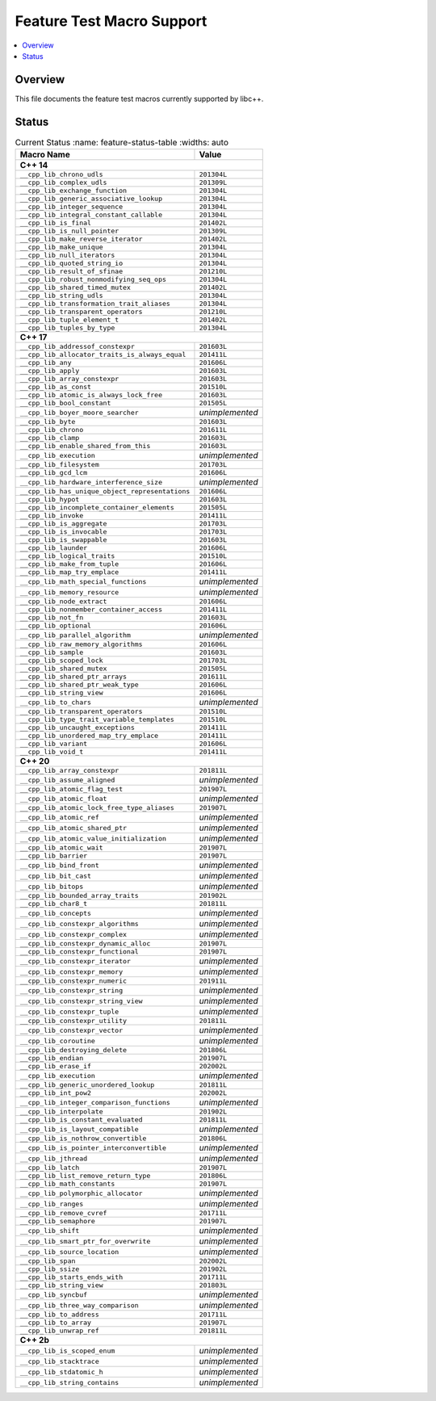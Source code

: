 .. _FeatureTestMacroTable:

==========================
Feature Test Macro Support
==========================

.. contents::
   :local:

Overview
========

This file documents the feature test macros currently supported by libc++.

.. _feature-status:

Status
======

.. table:: Current Status
     :name: feature-status-table
     :widths: auto

    ================================================= =================
    Macro Name                                        Value
    ================================================= =================
    **C++ 14**
    -------------------------------------------------------------------
    ``__cpp_lib_chrono_udls``                         ``201304L``
    ------------------------------------------------- -----------------
    ``__cpp_lib_complex_udls``                        ``201309L``
    ------------------------------------------------- -----------------
    ``__cpp_lib_exchange_function``                   ``201304L``
    ------------------------------------------------- -----------------
    ``__cpp_lib_generic_associative_lookup``          ``201304L``
    ------------------------------------------------- -----------------
    ``__cpp_lib_integer_sequence``                    ``201304L``
    ------------------------------------------------- -----------------
    ``__cpp_lib_integral_constant_callable``          ``201304L``
    ------------------------------------------------- -----------------
    ``__cpp_lib_is_final``                            ``201402L``
    ------------------------------------------------- -----------------
    ``__cpp_lib_is_null_pointer``                     ``201309L``
    ------------------------------------------------- -----------------
    ``__cpp_lib_make_reverse_iterator``               ``201402L``
    ------------------------------------------------- -----------------
    ``__cpp_lib_make_unique``                         ``201304L``
    ------------------------------------------------- -----------------
    ``__cpp_lib_null_iterators``                      ``201304L``
    ------------------------------------------------- -----------------
    ``__cpp_lib_quoted_string_io``                    ``201304L``
    ------------------------------------------------- -----------------
    ``__cpp_lib_result_of_sfinae``                    ``201210L``
    ------------------------------------------------- -----------------
    ``__cpp_lib_robust_nonmodifying_seq_ops``         ``201304L``
    ------------------------------------------------- -----------------
    ``__cpp_lib_shared_timed_mutex``                  ``201402L``
    ------------------------------------------------- -----------------
    ``__cpp_lib_string_udls``                         ``201304L``
    ------------------------------------------------- -----------------
    ``__cpp_lib_transformation_trait_aliases``        ``201304L``
    ------------------------------------------------- -----------------
    ``__cpp_lib_transparent_operators``               ``201210L``
    ------------------------------------------------- -----------------
    ``__cpp_lib_tuple_element_t``                     ``201402L``
    ------------------------------------------------- -----------------
    ``__cpp_lib_tuples_by_type``                      ``201304L``
    ------------------------------------------------- -----------------
    **C++ 17**
    -------------------------------------------------------------------
    ``__cpp_lib_addressof_constexpr``                 ``201603L``
    ------------------------------------------------- -----------------
    ``__cpp_lib_allocator_traits_is_always_equal``    ``201411L``
    ------------------------------------------------- -----------------
    ``__cpp_lib_any``                                 ``201606L``
    ------------------------------------------------- -----------------
    ``__cpp_lib_apply``                               ``201603L``
    ------------------------------------------------- -----------------
    ``__cpp_lib_array_constexpr``                     ``201603L``
    ------------------------------------------------- -----------------
    ``__cpp_lib_as_const``                            ``201510L``
    ------------------------------------------------- -----------------
    ``__cpp_lib_atomic_is_always_lock_free``          ``201603L``
    ------------------------------------------------- -----------------
    ``__cpp_lib_bool_constant``                       ``201505L``
    ------------------------------------------------- -----------------
    ``__cpp_lib_boyer_moore_searcher``                *unimplemented*
    ------------------------------------------------- -----------------
    ``__cpp_lib_byte``                                ``201603L``
    ------------------------------------------------- -----------------
    ``__cpp_lib_chrono``                              ``201611L``
    ------------------------------------------------- -----------------
    ``__cpp_lib_clamp``                               ``201603L``
    ------------------------------------------------- -----------------
    ``__cpp_lib_enable_shared_from_this``             ``201603L``
    ------------------------------------------------- -----------------
    ``__cpp_lib_execution``                           *unimplemented*
    ------------------------------------------------- -----------------
    ``__cpp_lib_filesystem``                          ``201703L``
    ------------------------------------------------- -----------------
    ``__cpp_lib_gcd_lcm``                             ``201606L``
    ------------------------------------------------- -----------------
    ``__cpp_lib_hardware_interference_size``          *unimplemented*
    ------------------------------------------------- -----------------
    ``__cpp_lib_has_unique_object_representations``   ``201606L``
    ------------------------------------------------- -----------------
    ``__cpp_lib_hypot``                               ``201603L``
    ------------------------------------------------- -----------------
    ``__cpp_lib_incomplete_container_elements``       ``201505L``
    ------------------------------------------------- -----------------
    ``__cpp_lib_invoke``                              ``201411L``
    ------------------------------------------------- -----------------
    ``__cpp_lib_is_aggregate``                        ``201703L``
    ------------------------------------------------- -----------------
    ``__cpp_lib_is_invocable``                        ``201703L``
    ------------------------------------------------- -----------------
    ``__cpp_lib_is_swappable``                        ``201603L``
    ------------------------------------------------- -----------------
    ``__cpp_lib_launder``                             ``201606L``
    ------------------------------------------------- -----------------
    ``__cpp_lib_logical_traits``                      ``201510L``
    ------------------------------------------------- -----------------
    ``__cpp_lib_make_from_tuple``                     ``201606L``
    ------------------------------------------------- -----------------
    ``__cpp_lib_map_try_emplace``                     ``201411L``
    ------------------------------------------------- -----------------
    ``__cpp_lib_math_special_functions``              *unimplemented*
    ------------------------------------------------- -----------------
    ``__cpp_lib_memory_resource``                     *unimplemented*
    ------------------------------------------------- -----------------
    ``__cpp_lib_node_extract``                        ``201606L``
    ------------------------------------------------- -----------------
    ``__cpp_lib_nonmember_container_access``          ``201411L``
    ------------------------------------------------- -----------------
    ``__cpp_lib_not_fn``                              ``201603L``
    ------------------------------------------------- -----------------
    ``__cpp_lib_optional``                            ``201606L``
    ------------------------------------------------- -----------------
    ``__cpp_lib_parallel_algorithm``                  *unimplemented*
    ------------------------------------------------- -----------------
    ``__cpp_lib_raw_memory_algorithms``               ``201606L``
    ------------------------------------------------- -----------------
    ``__cpp_lib_sample``                              ``201603L``
    ------------------------------------------------- -----------------
    ``__cpp_lib_scoped_lock``                         ``201703L``
    ------------------------------------------------- -----------------
    ``__cpp_lib_shared_mutex``                        ``201505L``
    ------------------------------------------------- -----------------
    ``__cpp_lib_shared_ptr_arrays``                   ``201611L``
    ------------------------------------------------- -----------------
    ``__cpp_lib_shared_ptr_weak_type``                ``201606L``
    ------------------------------------------------- -----------------
    ``__cpp_lib_string_view``                         ``201606L``
    ------------------------------------------------- -----------------
    ``__cpp_lib_to_chars``                            *unimplemented*
    ------------------------------------------------- -----------------
    ``__cpp_lib_transparent_operators``               ``201510L``
    ------------------------------------------------- -----------------
    ``__cpp_lib_type_trait_variable_templates``       ``201510L``
    ------------------------------------------------- -----------------
    ``__cpp_lib_uncaught_exceptions``                 ``201411L``
    ------------------------------------------------- -----------------
    ``__cpp_lib_unordered_map_try_emplace``           ``201411L``
    ------------------------------------------------- -----------------
    ``__cpp_lib_variant``                             ``201606L``
    ------------------------------------------------- -----------------
    ``__cpp_lib_void_t``                              ``201411L``
    ------------------------------------------------- -----------------
    **C++ 20**
    -------------------------------------------------------------------
    ``__cpp_lib_array_constexpr``                     ``201811L``
    ------------------------------------------------- -----------------
    ``__cpp_lib_assume_aligned``                      *unimplemented*
    ------------------------------------------------- -----------------
    ``__cpp_lib_atomic_flag_test``                    ``201907L``
    ------------------------------------------------- -----------------
    ``__cpp_lib_atomic_float``                        *unimplemented*
    ------------------------------------------------- -----------------
    ``__cpp_lib_atomic_lock_free_type_aliases``       ``201907L``
    ------------------------------------------------- -----------------
    ``__cpp_lib_atomic_ref``                          *unimplemented*
    ------------------------------------------------- -----------------
    ``__cpp_lib_atomic_shared_ptr``                   *unimplemented*
    ------------------------------------------------- -----------------
    ``__cpp_lib_atomic_value_initialization``         *unimplemented*
    ------------------------------------------------- -----------------
    ``__cpp_lib_atomic_wait``                         ``201907L``
    ------------------------------------------------- -----------------
    ``__cpp_lib_barrier``                             ``201907L``
    ------------------------------------------------- -----------------
    ``__cpp_lib_bind_front``                          *unimplemented*
    ------------------------------------------------- -----------------
    ``__cpp_lib_bit_cast``                            *unimplemented*
    ------------------------------------------------- -----------------
    ``__cpp_lib_bitops``                              *unimplemented*
    ------------------------------------------------- -----------------
    ``__cpp_lib_bounded_array_traits``                ``201902L``
    ------------------------------------------------- -----------------
    ``__cpp_lib_char8_t``                             ``201811L``
    ------------------------------------------------- -----------------
    ``__cpp_lib_concepts``                            *unimplemented*
    ------------------------------------------------- -----------------
    ``__cpp_lib_constexpr_algorithms``                *unimplemented*
    ------------------------------------------------- -----------------
    ``__cpp_lib_constexpr_complex``                   *unimplemented*
    ------------------------------------------------- -----------------
    ``__cpp_lib_constexpr_dynamic_alloc``             ``201907L``
    ------------------------------------------------- -----------------
    ``__cpp_lib_constexpr_functional``                ``201907L``
    ------------------------------------------------- -----------------
    ``__cpp_lib_constexpr_iterator``                  *unimplemented*
    ------------------------------------------------- -----------------
    ``__cpp_lib_constexpr_memory``                    *unimplemented*
    ------------------------------------------------- -----------------
    ``__cpp_lib_constexpr_numeric``                   ``201911L``
    ------------------------------------------------- -----------------
    ``__cpp_lib_constexpr_string``                    *unimplemented*
    ------------------------------------------------- -----------------
    ``__cpp_lib_constexpr_string_view``               *unimplemented*
    ------------------------------------------------- -----------------
    ``__cpp_lib_constexpr_tuple``                     *unimplemented*
    ------------------------------------------------- -----------------
    ``__cpp_lib_constexpr_utility``                   ``201811L``
    ------------------------------------------------- -----------------
    ``__cpp_lib_constexpr_vector``                    *unimplemented*
    ------------------------------------------------- -----------------
    ``__cpp_lib_coroutine``                           *unimplemented*
    ------------------------------------------------- -----------------
    ``__cpp_lib_destroying_delete``                   ``201806L``
    ------------------------------------------------- -----------------
    ``__cpp_lib_endian``                              ``201907L``
    ------------------------------------------------- -----------------
    ``__cpp_lib_erase_if``                            ``202002L``
    ------------------------------------------------- -----------------
    ``__cpp_lib_execution``                           *unimplemented*
    ------------------------------------------------- -----------------
    ``__cpp_lib_generic_unordered_lookup``            ``201811L``
    ------------------------------------------------- -----------------
    ``__cpp_lib_int_pow2``                            ``202002L``
    ------------------------------------------------- -----------------
    ``__cpp_lib_integer_comparison_functions``        *unimplemented*
    ------------------------------------------------- -----------------
    ``__cpp_lib_interpolate``                         ``201902L``
    ------------------------------------------------- -----------------
    ``__cpp_lib_is_constant_evaluated``               ``201811L``
    ------------------------------------------------- -----------------
    ``__cpp_lib_is_layout_compatible``                *unimplemented*
    ------------------------------------------------- -----------------
    ``__cpp_lib_is_nothrow_convertible``              ``201806L``
    ------------------------------------------------- -----------------
    ``__cpp_lib_is_pointer_interconvertible``         *unimplemented*
    ------------------------------------------------- -----------------
    ``__cpp_lib_jthread``                             *unimplemented*
    ------------------------------------------------- -----------------
    ``__cpp_lib_latch``                               ``201907L``
    ------------------------------------------------- -----------------
    ``__cpp_lib_list_remove_return_type``             ``201806L``
    ------------------------------------------------- -----------------
    ``__cpp_lib_math_constants``                      ``201907L``
    ------------------------------------------------- -----------------
    ``__cpp_lib_polymorphic_allocator``               *unimplemented*
    ------------------------------------------------- -----------------
    ``__cpp_lib_ranges``                              *unimplemented*
    ------------------------------------------------- -----------------
    ``__cpp_lib_remove_cvref``                        ``201711L``
    ------------------------------------------------- -----------------
    ``__cpp_lib_semaphore``                           ``201907L``
    ------------------------------------------------- -----------------
    ``__cpp_lib_shift``                               *unimplemented*
    ------------------------------------------------- -----------------
    ``__cpp_lib_smart_ptr_for_overwrite``             *unimplemented*
    ------------------------------------------------- -----------------
    ``__cpp_lib_source_location``                     *unimplemented*
    ------------------------------------------------- -----------------
    ``__cpp_lib_span``                                ``202002L``
    ------------------------------------------------- -----------------
    ``__cpp_lib_ssize``                               ``201902L``
    ------------------------------------------------- -----------------
    ``__cpp_lib_starts_ends_with``                    ``201711L``
    ------------------------------------------------- -----------------
    ``__cpp_lib_string_view``                         ``201803L``
    ------------------------------------------------- -----------------
    ``__cpp_lib_syncbuf``                             *unimplemented*
    ------------------------------------------------- -----------------
    ``__cpp_lib_three_way_comparison``                *unimplemented*
    ------------------------------------------------- -----------------
    ``__cpp_lib_to_address``                          ``201711L``
    ------------------------------------------------- -----------------
    ``__cpp_lib_to_array``                            ``201907L``
    ------------------------------------------------- -----------------
    ``__cpp_lib_unwrap_ref``                          ``201811L``
    ------------------------------------------------- -----------------
    **C++ 2b**
    -------------------------------------------------------------------
    ``__cpp_lib_is_scoped_enum``                      *unimplemented*
    ------------------------------------------------- -----------------
    ``__cpp_lib_stacktrace``                          *unimplemented*
    ------------------------------------------------- -----------------
    ``__cpp_lib_stdatomic_h``                         *unimplemented*
    ------------------------------------------------- -----------------
    ``__cpp_lib_string_contains``                     *unimplemented*
    ================================================= =================

